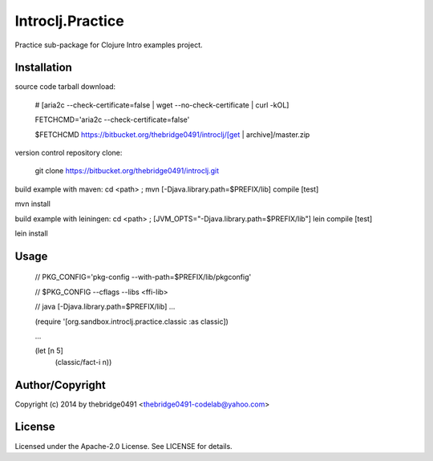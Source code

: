Introclj.Practice
===========================================
.. .rst to .html: rst2html5 foo.rst > foo.html
..                pandoc -s -f rst -t html5 -o foo.html foo.rst

Practice sub-package for Clojure Intro examples project.

Installation
------------
source code tarball download:
    
        # [aria2c --check-certificate=false | wget --no-check-certificate | curl -kOL]
        
        FETCHCMD='aria2c --check-certificate=false'
        
        $FETCHCMD https://bitbucket.org/thebridge0491/introclj/[get | archive]/master.zip

version control repository clone:
        
        git clone https://bitbucket.org/thebridge0491/introclj.git

build example with maven:
cd <path> ; mvn [-Djava.library.path=$PREFIX/lib] compile [test]

mvn install

build example with leiningen:
cd <path> ; [JVM_OPTS="-Djava.library.path=$PREFIX/lib"] lein compile [test]

lein install

Usage
-----
        // PKG_CONFIG='pkg-config --with-path=$PREFIX/lib/pkgconfig'
        
        // $PKG_CONFIG --cflags --libs <ffi-lib>
        
        // java [-Djava.library.path=$PREFIX/lib] ...
        
        (require '[org.sandbox.introclj.practice.classic :as classic])
        
        ...
        
        (let [n 5] 
			(classic/fact-i n))

Author/Copyright
----------------
Copyright (c) 2014 by thebridge0491 <thebridge0491-codelab@yahoo.com>

License
-------
Licensed under the Apache-2.0 License. See LICENSE for details.
